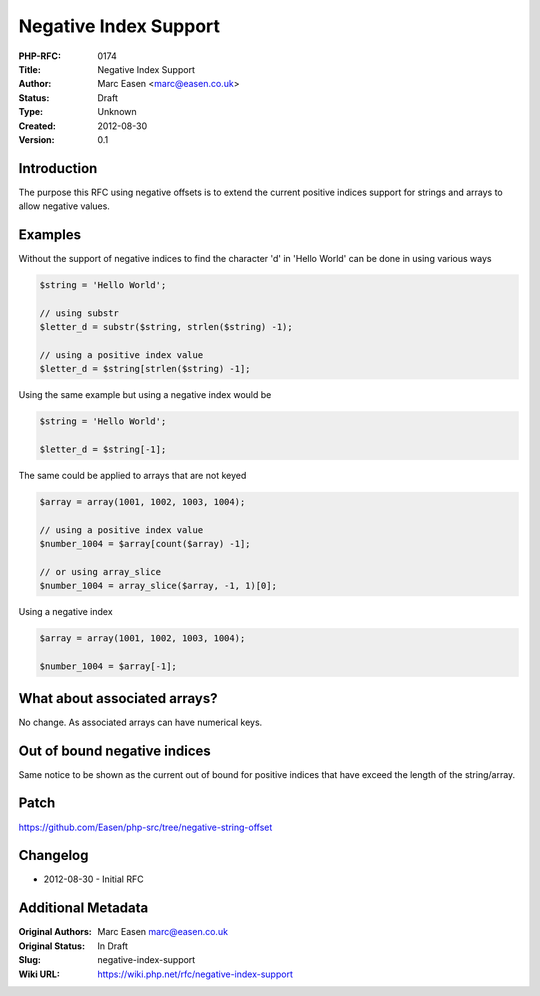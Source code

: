 Negative Index Support
======================

:PHP-RFC: 0174
:Title: Negative Index Support
:Author: Marc Easen <marc@easen.co.uk>
:Status: Draft
:Type: Unknown
:Created: 2012-08-30
:Version: 0.1

Introduction
------------

The purpose this RFC using negative offsets is to extend the current
positive indices support for strings and arrays to allow negative
values.

Examples
--------

Without the support of negative indices to find the character 'd' in
'Hello World' can be done in using various ways

.. code:: php

   $string = 'Hello World';

   // using substr
   $letter_d = substr($string, strlen($string) -1);

   // using a positive index value
   $letter_d = $string[strlen($string) -1];

Using the same example but using a negative index would be

.. code:: php

   $string = 'Hello World';

   $letter_d = $string[-1];

The same could be applied to arrays that are not keyed

.. code:: php

   $array = array(1001, 1002, 1003, 1004);

   // using a positive index value
   $number_1004 = $array[count($array) -1];

   // or using array_slice
   $number_1004 = array_slice($array, -1, 1)[0];

Using a negative index

.. code:: php

   $array = array(1001, 1002, 1003, 1004);

   $number_1004 = $array[-1];

What about associated arrays?
-----------------------------

No change. As associated arrays can have numerical keys.

Out of bound negative indices
-----------------------------

Same notice to be shown as the current out of bound for positive indices
that have exceed the length of the string/array.

Patch
-----

https://github.com/Easen/php-src/tree/negative-string-offset

Changelog
---------

-  2012-08-30 - Initial RFC

Additional Metadata
-------------------

:Original Authors: Marc Easen marc@easen.co.uk
:Original Status: In Draft
:Slug: negative-index-support
:Wiki URL: https://wiki.php.net/rfc/negative-index-support
